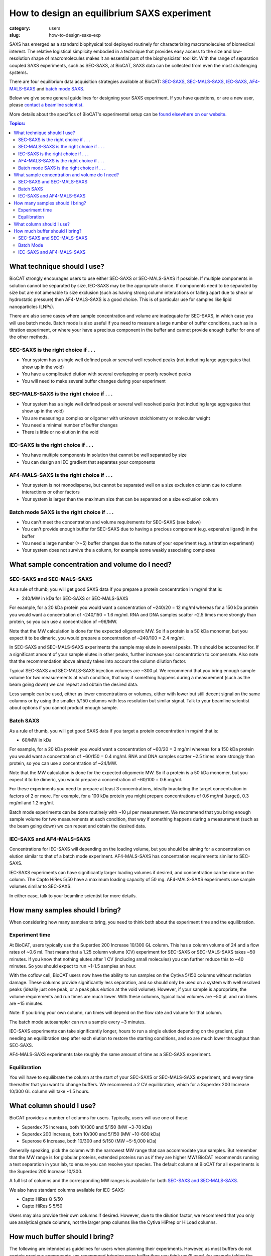 How to design an equilibrium SAXS experiment
###############################################################################

:category: users
:slug: how-to-design-saxs-exp


SAXS has emerged as a standard biophysical tool deployed routinely for
characterizing macromolecules of biomedical interest. The relative logistical
simplicity embodied in a technique that provides easy access to the size and
low-resolution shape of macromolecules makes it an essential part of the
biophysicists' tool kit. With the range of separation coupled SAXS experiments,
such as SEC-SAXS, at BioCAT, SAXS data can be collected from even the most
challenging systems.

There are four equilibrium data acquisition strategies available at BioCAT:
`SEC-SAXS <{filename}/pages/about_saxs.rst#sec-saxs>`_,
`SEC-MALS-SAXS <{filename}/pages/about_saxs.rst#sec-mals-saxs>`_,
`IEC-SAXS <{filename}/pages/about_saxs.rst#iec-saxs>`_,
`AF4-MALS-SAXS <{filename}/pages/about_saxs.rst#af4-mals-saxs>`_ and
`batch mode SAXS <{filename}/pages/about_saxs.rst#batch-saxs>`_.

Below we give some general guidelines for designing your SAXS experiment. If you
have questions, or are a new user, please `contact a beamline scientist <{filename}/pages/contact.rst>`_.

More details about the specifics of BioCAT's experimental setup can be `found
elsewhere on our website. <{filename}/pages/about_saxs.rst>`_

.. contents:: Topics:


What technique should I use?
=============================

BioCAT strongly encourages users to use either SEC-SAXS or SEC-MALS-SAXS if possible.
If multiple components in solution cannot be separated by size, IEC-SAXS may
be the appropriate choice. If components need to be separated by size but are
not amenable to size exclusion (such as having strong column interactions or
falling apart due to shear or hydrostatic pressure) then AF4-MALS-SAXS is a good
choice. This is of particular use for samples like lipid nanoparticles (LNPs).

There are also some cases where sample concentration and volume are inadequate
for SEC-SAXS, in which case you will use batch mode. Batch mode is also useful
if you need to measure a large number of buffer conditions, such as in
a titration experiment, or where your have a precious component in the buffer
and cannot provide enough buffer for one of the other methods.

SEC-SAXS is the right choice if . . .
^^^^^^^^^^^^^^^^^^^^^^^^^^^^^^^^^^^^^^

*   Your system has a single well defined peak or several well resolved peaks
    (not including large aggregates that show up in the void)
*   You have a complicated elution with several overlapping or poorly resolved
    peaks
*   You will need to make several buffer changes during your experiment

SEC-MALS-SAXS is the right choice if . . .
^^^^^^^^^^^^^^^^^^^^^^^^^^^^^^^^^^^^^^^^^^^

*   Your system has a single well defined peak or several well resolved peaks
    (not including large aggregates that show up in the void)
*   You are measuring a complex or oligomer with unknown stoichiometry or
    molecular weight
*   You need a minimal number of buffer changes
*   There is little or no elution in the void

IEC-SAXS is the right choice if . . .
^^^^^^^^^^^^^^^^^^^^^^^^^^^^^^^^^^^^^^^

*   You have multiple components in solution that cannot be well separated by size
*   You can design an IEC gradient that separates your components

AF4-MALS-SAXS is the right choice if . . .
^^^^^^^^^^^^^^^^^^^^^^^^^^^^^^^^^^^^^^^^^^^^

*   Your system is not monodisperse, but cannot be separated well on a
    size exclusion column due to column interactions or other factors
*   Your system is larger than the maximum size that can be separated on
    a size exclusion column

Batch mode SAXS is the right choice if . . .
^^^^^^^^^^^^^^^^^^^^^^^^^^^^^^^^^^^^^^^^^^^^^

*   You can't meet the concentration and volume requirements for SEC-SAXS
    (see below)
*   You can't provide enough buffer for SEC-SAXS due to having a precious
    component (e.g. expensive ligand) in the buffer
*   You need a large number (>~5) buffer changes due to the nature of your
    experiment (e.g. a titration experiment)
*   Your system does not survive the a column, for example some weakly associating
    complexes


What sample concentration and volume do I need?
================================================

SEC-SAXS and SEC-MALS-SAXS
^^^^^^^^^^^^^^^^^^^^^^^^^^^^^

As a rule of thumb, you will get good SAXS data if you prepare a protein concentration
in mg/ml that is:

*   240/MW in kDa for SEC-SAXS or SEC-MALS-SAXS

For example, for a 20 kDa protein you would want a concentration of ~240/20 = 12 mg/ml
whereas for a 150 kDa protein you would want a concentration of ~240/150 = 1.6 mg/ml.
RNA and DNA samples scatter ~2.5 times more strongly than protein, so you can use a
concentration of ~96/MW.

Note that the MW calculation is done for the expected oligomeric MW. So if a
protein is a 50 kDa monomer, but you expect it to be dimeric, you would prepare
a concentration of ~240/100 = 2.4 mg/ml.

In SEC-SAXS and SEC-MALS-SAXS experiments the sample may elute in several peaks.
This should be accounted for. If a significant amount of your sample elutes in
other peaks, further increase your concentration to compensate. Also note that
the recommendation above already takes into account the column dilution factor.

Typical SEC-SAXS and SEC-MALS-SAXS injection volumes are ~300 µl.
We recommend that you bring enough sample volume for two measurements at each
condition, that way if something happens during a measurement (such as the
beam going down) we can repeat and obtain the desired data.

Less sample can be used, either as lower concentrations or volumes, either with
lower but still decent signal on the same columns or by using the smaller 5/150
columns with less resolution but similar signal. Talk to your beamline scientist
about options if you cannot product enough sample.


Batch SAXS
^^^^^^^^^^^^^

As a rule of thumb, you will get good SAXS data if you target a protein concentration
in mg/ml that is:

*   60/MW in kDa

For example, for a 20 kDa protein you would want a concentration of ~60/20 = 3 mg/ml
whereas for a 150 kDa protein you would want a concentration of ~60/150 = 0.4 mg/ml.
RNA and DNA samples scatter ~2.5 times more strongly than protein, so you can use a
concentration of ~24/MW.

Note that the MW calculation is done for the expected oligomeric MW. So if a
protein is a 50 kDa monomer, but you expect it to be dimeric, you would prepare
a concentration of ~60/100 = 0.6 mg/ml.

For these experiments you need to prepare at least 3 concentrations, ideally
bracketing the target concentration in factors of 2 or more. For example, for a 100 kDa
protein you might prepare concentrations of 0.6 mg/ml (target), 0.3 mg/ml and
1.2 mg/ml.

Batch mode experiments can be done routinely with ~10 µl per measurement.
We recommend that you bring enough sample volume for two measurements at each
condition, that way if something happens during a measurement (such as the
beam going down) we can repeat and obtain the desired data.

IEC-SAXS and AF4-MALS-SAXS
^^^^^^^^^^^^^^^^^^^^^^^^^^^^^^

Concentrations for IEC-SAXS will depending on the loading volume, but you should
be aiming for a concentration on elution similar to that of a batch mode experiment.
AF4-MALS-SAXS has concentration requirements similar to SEC-SAXS.

IEC-SAXS experiments can have significantly larger loading volumes if desired,
and concentration can be done on the column. The Capto HiRes 5/50 have a maximum
loading capacity of 50 mg. AF4-MALS-SAXS experiments use sample volumes similar
to SEC-SAXS.

In either case, talk to your beamline scientist for more details.


How many samples should I bring?
=================================

When considering how many samples to bring, you need to think both about the
experiment time and the equilibration.

Experiment time
^^^^^^^^^^^^^^^^^^

At BioCAT, users typically use the Superdex 200 Increase 10/300 GL column.
This has a column volume of 24 and a flow rates of ~0.6 ml. That means that
a 1.25 column volume (CV) experiment for SEC-SAXS or SEC-MALS-SAXS takes ~50
minutes. If you know that nothing elutes after 1 CV (including small molecules)
you can further reduce this to ~40 minutes. So you should expect to run ~1-1.5
samples an hour.

With the coflow cell, BioCAT users now have the ability to run samples on the
Cytiva 5/150 columns without radiation damage. These columns provide significantly
less separation, and so should only be used on a system with well resolved
peaks (ideally just one peak, or a peak plus elution at the void volume). However,
if your sample is appropriate, the volume requirements and run times are much
lower. With these columns, typical load volumes are ~50 µL and run times
are ~15 minutes.

Note: If you bring your own column, run times will depend on the flow rate and
volume for that column.

The batch mode autosampler can run a sample every ~3 minutes.

IEC-SAXS experiments can take significantly longer, hours to run a single elution
depending on the gradient, plus needing an equilibration step after each elution
to restore the starting conditions, and so are much lower throughput than
SEC-SAXS.

AF4-MALS-SAXS experiments take roughly the same amount of time as a SEC-SAXS
experiment.

Equilibration
^^^^^^^^^^^^^^

You will have to equilibrate the column at the start of your SEC-SAXS or
SEC-MALS-SAXS experiment, and every time thereafter that you want to change
buffers. We recommend a 2 CV equilibration, which for a Superdex 200 Increase
10/300 GL column will take ~1.5 hours.


What column should I use?
===========================

BioCAT provides a number of columns for users. Typically, users will use one
of these:

*   Superdex 75 Increase, both 10/300 and 5/150 (MW ~3-70 kDa)
*   Superdex 200 Increase, both 10/300 and 5/150 (MW ~10-600 kDa)
*   Superose 6 Increase, both 10/300 and 5/150 (MW ~5-5,000 kDa)

Generally speaking, pick the column with the narrowest MW range that can
accommodate your samples. But remember that the MW range is for globular
proteins, extended proteins run as if they are higher MW! BioCAT recommends
running a test separation in your lab, to ensure you can resolve your species.
The default column at BioCAT for all experiments is the Superdex 200 Increase 10/300.

A full list of columns and the corresponding MW ranges is available for both
`SEC-SAXS and SEC-MALS-SAXS. <{filename}/pages/about_saxs.rst#sec-saxs>`_

We also have standard columns available for IEC-SAXS:

*   Capto HiRes Q 5/50
*   Capto HiRes S 5/50

Users may also provide their own columns if desired. However, due to the dilution
factor, we recommend that you only use analytical grade columns, not the larger
prep columns like the Cytiva HiPrep or HiLoad columns.


How much buffer should I bring?
=================================

.. _saxs_buffer_volume:

The following are intended as guidelines for users when planning their experiments.
However, as most buffers do not contain precious components, we recommend bringing
more buffer than you think you'll need, for example taking the below numbers and adding
50%. You never know when you might want to change buffers and do one more run
with a given sample, and have to equilibrate the column again.

If you have precious components in your buffer, there are ways to reduce
your buffer usage. We have been able to run SEC-SAXS experiments with as
little as ~40 mL of buffer. Please contact a beamline scientist to discuss
these situations.

Given the large volume of buffer required for experiments, many of BioCAT's
users find it convenient to bring 10x concentrated stocks of buffer and then
dilute on-site.

SEC-SAXS and SEC-MALS-SAXS
^^^^^^^^^^^^^^^^^^^^^^^^^^^^^

For SEC-SAXS experiments, you can calculate the amount of buffer you need as:

Buffer volume = 4*(column volume)*(number of samples + 1) + 250 mL

This accounts for both the per-sample use and the equilibration. Please note
that the system cannot use all the buffer in a bottle, as you cannot
risk drawing air into the system. There is also a fixed volume used for pump
washing. This is the 250 mL offset in the above formula.

For example, if you are using the Superdex 200 Increase 10/300 GL column,
it has a column volume of 24 mL. If you're planning to run 5 samples in a particular
buffer you should bring at minimum:

Buffer volume = 4*(24 mL)*(5+1) + 250 mL = 826 mL

As mentioned above, we recommend bringing in excess of this, so for example
bring 1.5*826 mL = ~1.2 L of buffer for 5 SEC-SAXS samples with the recommended
50% excess rule.

For these experiments, you should always bring at least 0.5 L of any buffer you
are using.


Batch Mode
^^^^^^^^^^^

Batch mode experiments require a basic running buffer that is used for
the coflow sheath. This volume should be at least:

Buffer volume = 0.6*(number of samples) + 50 mL

This accounts for both the per-sample use and the equilibration. If you have
a standard buffer we recommend bringing significantly more, just for ease of use,
~200 mL should be more than enough for most experiments.

For buffers with precious or limited components, coflow sheath buffer need not
contain that component. The same is true if you have lots of buffer changes (e.g.
titration of a ligand or salt concentration).

Besides the coflow sheath buffer, you need additional aliquots of a perfectly
matched buffer for each sample. If you do not have precious components in the
buffer and are not doing lots of buffer changes, we recommend having the
coflow sheath buffer be perfectly matched (e.g. via dialysis), as that makes
the measurement simple. Note that in this case you should ship the buffer
stock at 1x (unlike SEC-SAXS experiments where it's okay to ship a concentrated
buffer for dilution on site).

If you will have mis-matched coflow sheath and sample buffers, you should
provide at least:

Buffer volume = 3*(sample volume)

As you typically will bracket the concentration series with buffer measurements.
If you wish to make more buffer measurements, e.g. between each sample, then
you will need more buffer.

IEC-SAXS and AF4-MALS-SAXS
^^^^^^^^^^^^^^^^^^^^^^^^^^^

The required buffer volumes for these experiments depend heavily on the methods
used. However, typically these experiments require more buffer than SEC-SAXS
experiments. Please consult your beamline scientist for recommendations.

